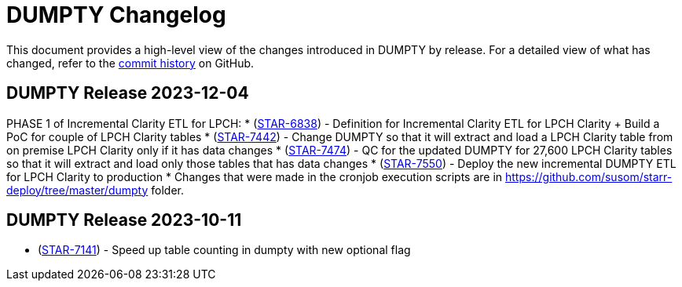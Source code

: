 = DUMPTY Changelog
:uri-repo: https://github.com/stanfordmed/dumpty
:uri-jira: https://stanfordmed.atlassian.net/browse
:icons: font
:star: icon:star[role=red]
ifndef::icons[]
:star: &#9733;
endif::[]

This document provides a high-level view of the changes introduced in DUMPTY by release.
For a detailed view of what has changed, refer to the {uri-repo}/commits/main[commit history] on GitHub.

== DUMPTY Release 2023-12-04
PHASE 1 of Incremental Clarity ETL for LPCH:
* ({uri-jira}/STAR-6838[STAR-6838]) - Definition for Incremental Clarity ETL for LPCH Clarity + Build a PoC for couple of LPCH Clarity tables
* ({uri-jira}/STAR-7442[STAR-7442]) - Change DUMPTY so that it will extract and load a LPCH Clarity table from on premise LPCH Clarity only if it has data changes
* ({uri-jira}/STAR-7474[STAR-7474]) - QC for the updated DUMPTY for 27,600 LPCH Clarity tables so that it will extract and load only those tables that has data changes
* ({uri-jira}/STAR-7550[STAR-7550]) - Deploy the new incremental DUMPTY ETL for LPCH Clarity to production
* Changes that were made in the cronjob execution scripts are in https://github.com/susom/starr-deploy/tree/master/dumpty folder.

== DUMPTY Release 2023-10-11
* ({uri-jira}/STAR-7141[STAR-7141]) - Speed up table counting in dumpty with new optional flag
